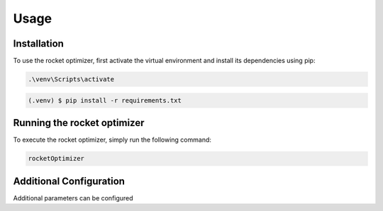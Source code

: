 Usage
=====

.. _installation:

Installation
------------

To use the rocket optimizer, first activate the virtual environment and install its dependencies using pip:

.. code-block:: shell
  
 
  .\venv\Scripts\activate   
.. code-block:: console

   (.venv) $ pip install -r requirements.txt

Running the rocket optimizer
----------------
To execute the rocket optimizer, simply run the following command:

.. code-block:: shell

    rocketOptimizer


.. _configuration:

Additional Configuration
------------------------
Additional parameters can be configured 
